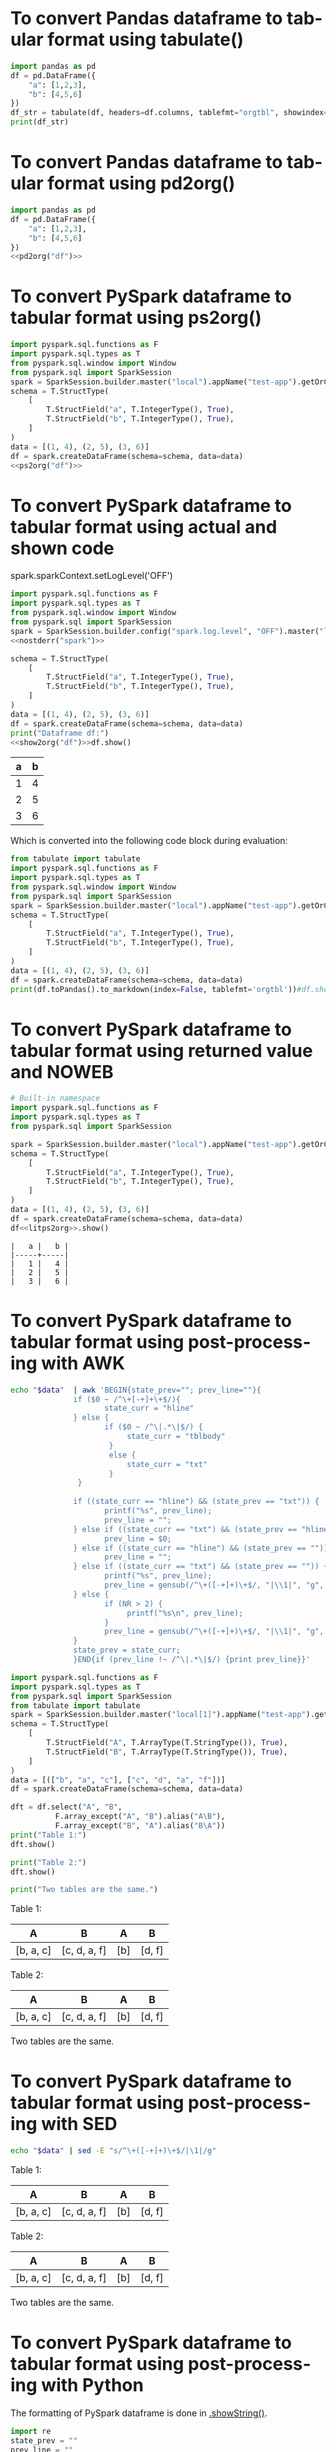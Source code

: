 #+AUTHOR: Altynbek Isabekov
#+EMAIL: aisabekov@ku.edu.tr
#+LANGUAGE: en
#+PROPERTY: header-args:emacs-lisp :results silent
#+OPTIONS: ^:nil
#+OPTIONS: html-style:nil
#+HTML_HEAD: <link rel="stylesheet" type="text/css" href="src/readtheorg_theme/css/htmlize.css"/>
#+HTML_HEAD: <link rel="stylesheet" type="text/css" href="src/readtheorg_theme/css/readtheorg.css"/>
#+HTML_HEAD: <script type="text/javascript" src="src/lib/js/jquery.min.js"></script>
#+HTML_HEAD: <script type="text/javascript" src="src/lib/js/bootstrap.min.js"></script>
#+HTML_HEAD: <script type="text/javascript" src="src/lib/js/jquery.stickytableheaders.min.js"></script>
#+HTML_HEAD: <script type="text/javascript" src="src/readtheorg_theme/js/readtheorg.js"></script>
* To convert Pandas dataframe to tabular format using tabulate()
#+header: :prologue from tabulate import tabulate
#+header: :noweb strip-export
#+begin_src python :results output raw
  import pandas as pd
  df = pd.DataFrame({
      "a": [1,2,3],
      "b": [4,5,6]
  })
  df_str = tabulate(df, headers=df.columns, tablefmt="orgtbl", showindex=False)
  print(df_str)
#+end_src

#+RESULTS:
| a | b |
|---+---|
| 1 | 4 |
| 2 | 5 |
| 3 | 6 |

* To convert Pandas dataframe to tabular format using pd2org()
#+name: pd2org
#+begin_src python :var df="df" :exports none :session none
  return f"return tabulate({df}, headers={df}.columns, tablefmt='orgtbl', showindex=False)"
#+end_src

#+header: :prologue from tabulate import tabulate
#+header: :noweb strip-export
#+begin_src python :results value raw :noweb strip-export :session none
  import pandas as pd
  df = pd.DataFrame({
      "a": [1,2,3],
      "b": [4,5,6]
  })
  <<pd2org("df")>>
#+end_src

#+RESULTS:
| a | b |
|---+---|
| 1 | 4 |
| 2 | 5 |
| 3 | 6 |

* To convert PySpark dataframe to tabular format using ps2org()
#+name: ps2org
#+header: :noweb strip-export
#+begin_src python :var df_in="df_in" :exports none :session none :results value raw
  return f"return {df_in}.toPandas().to_markdown(index=False, tablefmt='orgtbl')"
#+end_src

#+header: :prologue from tabulate import tabulate
#+header: :noweb strip-export
#+BEGIN_SRC python :var df="df" :results value raw :session test-pyspark
  import pyspark.sql.functions as F
  import pyspark.sql.types as T
  from pyspark.sql.window import Window
  from pyspark.sql import SparkSession
  spark = SparkSession.builder.master("local").appName("test-app").getOrCreate()
  schema = T.StructType(
      [
          T.StructField("a", T.IntegerType(), True),
          T.StructField("b", T.IntegerType(), True),
      ]
  )
  data = [(1, 4), (2, 5), (3, 6)]
  df = spark.createDataFrame(schema=schema, data=data)
  <<ps2org("df")>>
#+END_SRC

#+RESULTS:
| a | b |
|---+---|
| 1 | 4 |
| 2 | 5 |
| 3 | 6 |

* To convert PySpark dataframe to tabular format using actual and shown code
#+name: show2org
#+begin_src python :var df_in="df_in" :exports none :results value raw :session none
  return f"print({df_in}.toPandas().fillna('null').to_markdown(index=False, tablefmt='orgtbl') + '\\n')#"
#+end_src

#+RESULTS: show2org

#+NAME: nostderr
#+BEGIN_SRC python :var spark="spark" :exports none :results value raw
  return "spark.sparkContext.setLogLevel('OFF')"
#+END_SRC

#+RESULTS: nostderr
spark.sparkContext.setLogLevel('OFF')

#+header: :prologue from tabulate import tabulate
#+header: :noweb strip-export
#+BEGIN_SRC python :results output raw  :exports both :session test-pyspark
  import pyspark.sql.functions as F
  import pyspark.sql.types as T
  from pyspark.sql.window import Window
  from pyspark.sql import SparkSession
  spark = SparkSession.builder.config("spark.log.level", "OFF").master("local").appName("test-app").getOrCreate()
  <<nostderr("spark")>>

  schema = T.StructType(
      [
          T.StructField("a", T.IntegerType(), True),
          T.StructField("b", T.IntegerType(), True),
      ]
  )
  data = [(1, 4), (2, 5), (3, 6)]
  df = spark.createDataFrame(schema=schema, data=data)
  print("Dataframe df:")
  <<show2org("df")>>df.show()
#+END_SRC

#+RESULTS:
|   a |   b |
|-----+-----|
|   1 |   4 |
|   2 |   5 |
|   3 |   6 |

Which is converted into the following code block during evaluation:
#+BEGIN_SRC python :results output raw  :exports both
  from tabulate import tabulate
  import pyspark.sql.functions as F
  import pyspark.sql.types as T
  from pyspark.sql.window import Window
  from pyspark.sql import SparkSession
  spark = SparkSession.builder.master("local").appName("test-app").getOrCreate()
  schema = T.StructType(
      [
          T.StructField("a", T.IntegerType(), True),
          T.StructField("b", T.IntegerType(), True),
      ]
  )
  data = [(1, 4), (2, 5), (3, 6)]
  df = spark.createDataFrame(schema=schema, data=data)
  print(df.toPandas().to_markdown(index=False, tablefmt='orgtbl'))#df.show()
#+END_SRC
* To convert PySpark dataframe to tabular format using returned value and NOWEB
#+name: litps2org
#+begin_src python :exports none :results value raw :session none
  .toPandas().to_markdown(index=False, tablefmt='orgtbl')#
#+end_src

#+header: :noweb strip-export
#+BEGIN_SRC python :results value :exports both :session pyspark
  # Built-in namespace
  import pyspark.sql.functions as F
  import pyspark.sql.types as T
  from pyspark.sql import SparkSession

  spark = SparkSession.builder.master("local").appName("test-app").getOrCreate()
  schema = T.StructType(
      [
          T.StructField("a", T.IntegerType(), True),
          T.StructField("b", T.IntegerType(), True),
      ]
  )
  data = [(1, 4), (2, 5), (3, 6)]
  df = spark.createDataFrame(schema=schema, data=data)
  df<<litps2org>>.show()
#+END_SRC

#+RESULTS:
: |   a |   b |
: |-----+-----|
: |   1 |   4 |
: |   2 |   5 |
: |   3 |   6 |

* To convert PySpark dataframe to tabular format using post-processing with AWK
#+name: pretty2orgtbl
#+begin_src sh :var data="" :results output
  echo "$data"  | awk 'BEGIN{state_prev=""; prev_line=""}{                          \
                if ($0 ~ /^\+[-+]+\+$/){                                            \
                       state_curr = "hline"                                         \
                } else {                                                            \
                       if ($0 ~ /^\|.*\|$/) {                                       \
                            state_curr = "tblbody"                                  \
                        }                                                           \
                        else {                                                      \
                            state_curr = "txt"                                      \
                        }                                                           \
                 }                                                                  \
                                                                                    \
                if ((state_curr == "hline") && (state_prev == "txt")) {             \
                       printf("%s", prev_line);                                     \
                       prev_line = "";                                              \
                } else if ((state_curr == "txt") && (state_prev == "hline")) {      \
                       prev_line = $0;                                              \
                } else if ((state_curr == "hline") && (state_prev == "")) {         \
                       prev_line = "";                                              \
                } else if ((state_curr == "txt") && (state_prev == "")) {           \
                       printf("%s", prev_line);                                     \
                       prev_line = gensub(/^\+([-+]+)\+$/, "|\\1|", "g", $0);       \
                } else {                                                            \
                       if (NR > 2) {                                                \
                            printf("%s\n", prev_line);                              \
                       }                                                            \
                       prev_line = gensub(/^\+([-+]+)\+$/, "|\\1|", "g", $0);       \
                }                                                                   \
                state_prev = state_curr;                                            \
                }END{if (prev_line !~ /^\|.*\|$/) {print prev_line}}'
#+end_src

#+name: pyspark-table
#+header: :noweb strip-export
#+begin_src python :results output raw drawer :session pyspark :post pretty2orgtbl(data=*this*)
  import pyspark.sql.functions as F
  import pyspark.sql.types as T
  from pyspark.sql import SparkSession
  from tabulate import tabulate
  spark = SparkSession.builder.master("local[1]").appName("test-app").getOrCreate()
  schema = T.StructType(
      [
          T.StructField("A", T.ArrayType(T.StringType()), True),
          T.StructField("B", T.ArrayType(T.StringType()), True),
      ]
  )
  data = [(["b", "a", "c"], ["c", "d", "a", "f"])]
  df = spark.createDataFrame(schema=schema, data=data)

  dft = df.select("A", "B",
            F.array_except("A", "B").alias("A\B"),
            F.array_except("B", "A").alias("B\A"))
  print("Table 1:")
  dft.show()

  print("Table 2:")
  dft.show()

  print("Two tables are the same.")
#+end_src

#+RESULTS: pyspark-table
:results:
Table 1:
|        A|           B|A\B|   B\A|
|---------+------------+---+------|
|[b, a, c]|[c, d, a, f]|[b]|[d, f]|

Table 2:
|        A|           B|A\B|   B\A|
|---------+------------+---+------|
|[b, a, c]|[c, d, a, f]|[b]|[d, f]|

Two tables are the same.
:end:

* To convert PySpark dataframe to tabular format using post-processing with SED
#+name: pretty2orgtbl_w_hlines
#+begin_src sh :var data="" :results output
  echo "$data" | sed -E "s/^\+([-+]+)\+$/|\1|/g"
#+end_src

#+CALL: pyspark-table() :post pretty2orgtbl_w_hlines(data=*this*)

#+RESULTS:
:results:
Table 1:
|---------+------------+---+------|
|        A|           B|A\B|   B\A|
|---------+------------+---+------|
|[b, a, c]|[c, d, a, f]|[b]|[d, f]|
|---------+------------+---+------|

Table 2:
|---------+------------+---+------|
|        A|           B|A\B|   B\A|
|---------+------------+---+------|
|[b, a, c]|[c, d, a, f]|[b]|[d, f]|
|---------+------------+---+------|

Two tables are the same.
:end:
* To convert PySpark dataframe to tabular format using post-processing with Python
The formatting of PySpark dataframe is done in [[https://github.com/apache/spark/blob/branch-3.5/sql/core/src/main/scala/org/apache/spark/sql/Dataset.scala#L347][.showString()]].
#+name: pretty2orgtbl_python
#+begin_src python :var data="" :results output
  import re
  state_prev = ""
  prev_line = ""

  for j, line in enumerate(data.split("\n")):
      if re.match("^\+[-+]+\+$", line):
          state_curr = "hline"
      elif re.match("^\|.*\|$", line):
          state_curr = "tblbody"
      else:
          state_curr = "txt"

      if (state_curr == "hline") & (state_prev == "txt"):
          print(prev_line, end="")
          prev_line = ""
      elif (state_curr == "txt") & (state_prev == "hline"):
          print("", end="")
          prev_line = line
      elif (state_curr == "txt") & (state_prev == ""):
          print(prev_line, end="")
          prev_line = re.sub("^\+([-+]+)\+$", "|\\1|", line)
      else:
          if j > 0:
              print(prev_line, end="\n")
          prev_line = re.sub("^\+([-+]+)\+$", "|\\1|", line)

      state_prev = state_curr

  if not re.match("^\|[-+]+\|$", prev_line):
      print(prev_line)
#+end_src

#+CALL: pyspark-table() :post pretty2orgtbl_python(data=*this*)

#+RESULTS:
:results:
Table 1:
|        A|           B|A\B|   B\A|
|---------+------------+---+------|
|[b, a, c]|[c, d, a, f]|[b]|[d, f]|

Table 2:
|        A|           B|A\B|   B\A|
|---------+------------+---+------|
|[b, a, c]|[c, d, a, f]|[b]|[d, f]|

Two tables are the same.
:end:
* To convert PySpark dataframe to HTML format using a built-in function
#+name: pyspark-table-repr-html
#+header: :noweb strip-export
#+begin_src python :results output html :session pyspark
  import pyspark.sql.functions as F
  import pyspark.sql.types as T
  from pyspark.sql import SparkSession
  from pyspark import SparkConf

  # This configuration is needed to enable HTML rendering
  conf = SparkConf().set("spark.sql.repl.eagerEval.enabled", "true")

  spark = SparkSession.builder.master("local[1]").appName("test-app").config(conf=conf).getOrCreate()
  schema = T.StructType(
      [
          T.StructField("a", T.IntegerType(), True),
          T.StructField("b", T.IntegerType(), True),
      ]
  )
  data = [(1, 4), (2, 5), (3, 6)]
  df = spark.createDataFrame(schema=schema, data=data)
  print(df._repr_html_())
#+end_src

#+RESULTS: pyspark-table-repr-html
#+begin_export html
<table border='1'>
<tr><th>a</th><th>b</th></tr>
<tr><td>1</td><td>4</td></tr>
<tr><td>2</td><td>5</td></tr>
<tr><td>3</td><td>6</td></tr>
</table>
#+end_export
